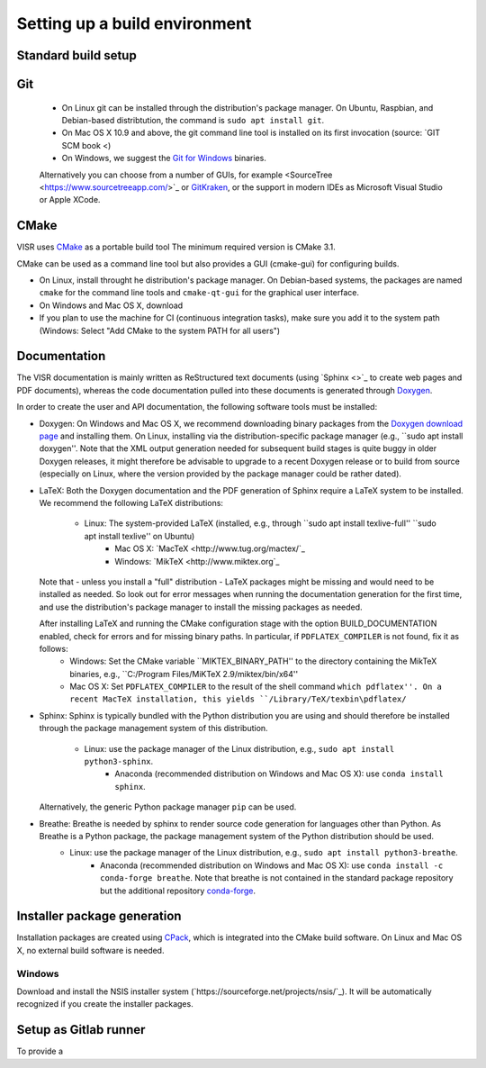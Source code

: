 Setting up a build environment
==============================

Standard build setup
--------------------

Git
---
 * On Linux git can be installed through the distribution's package manager. On Ubuntu, Raspbian, and Debian-based distribtution, the command is ``sudo apt install git``.
 * On Mac OS X 10.9 and above, the git command line tool is installed on its first invocation (source: `GIT SCM book <)
 * On Windows, we suggest the `Git for Windows <htps://git-scm.com/download/win>`_ binaries.
 
 Alternatively you can choose from a number of GUIs, for example <SourceTree <https://www.sourcetreeapp.com/>`_ or `GitKraken <https://www.gitkraken.com/>`_, or the support in modern IDEs as Microsoft Visual Studio or Apple XCode.

CMake
---------------------
VISR uses `CMake <http://www.cmake.org/>`_ as a portable build tool
The minimum required version is CMake 3.1.

CMake can be used as a command line tool but also provides a GUI (cmake-gui) for configuring builds.

* On Linux, install throught he distribution's package manager. On Debian-based systems, the packages are named ``cmake`` for the command line tools and ``cmake-qt-gui`` for the graphical user interface.
* On Windows and Mac OS X, download 


* If you plan to use the machine for CI (continuous integration tasks), make sure you add it to the system path (Windows: Select "Add CMake to the system PATH for all users")

Documentation
-----------------------

The VISR documentation is mainly written as ReStructured text documents (using `Sphinx <>`_ to create web pages and PDF documents), whereas the code documentation pulled into these documents is generated through `Doxygen <https://www.doxygen.nl>`_.

In order to create the user and API documentation, the following software tools must be installed:

* Doxygen: On Windows and Mac OS X, we recommend downloading binary packages from the `Doxygen download page <https://www.doxygen.nl/download.html>`_ and installing them. On Linux, installing via the distribution-specific package manager (e.g., ``sudo apt install doxygen''. Note that the XML output generation needed for subsequent build stages is quite buggy in older Doxygen releases, it might therefore be advisable to upgrade to a recent Doxygen release or to build from source (especially on Linux, where the version provided by the package manager could be rather dated).

* LaTeX: Both the Doxygen documentation and the PDF generation of Sphinx require a LaTeX system to be installed. We recommend the following LaTeX distributions:

    - Linux: The system-provided LaTeX (installed, e.g., through ``sudo apt install texlive-full'' ``sudo apt install texlive'' on Ubuntu)
	- Mac OS X: `MacTeX <http://www.tug.org/mactex/`_
	- Windows:  `MikTeX <http://www.miktex.org`_
	
  Note that - unless you install a "full" distribution - LaTeX packages might be missing and would need to be installed as needed. So look out for error messages when running the documentation generation for the first time, and use the distribution's package manager to install the missing packages as needed.
  
  After installing LaTeX and running the CMake configuration stage with the option BUILD_DOCUMENTATION enabled, check for errors and for missing binary paths. In particular, if ``PDFLATEX_COMPILER`` is not found, fix it as follows:
   * Windows: Set the CMake variable ``MIKTEX_BINARY_PATH'' to the directory containing the MikTeX binaries, e.g., ``C:/Program Files/MiKTeX 2.9/miktex/bin/x64''
   * Mac OS X: Set ``PDFLATEX_COMPILER`` to the result of the shell command ``which pdflatex''. On a recent MacTeX installation, this yields ``/Library/TeX/texbin\pdflatex/``
  
* Sphinx: Sphinx is typically bundled with the Python distribution you are using and should therefore be installed through the package management system of this distribution.

    - Linux: use the package manager of the Linux distribution, e.g., ``sudo apt install python3-sphinx``.
	- Anaconda (recommended distribution on Windows and Mac OS X): use ``conda install sphinx``.
	
  Alternatively, the generic Python package manager ``pip`` can be used.
  	
	
* Breathe: Breathe is needed by sphinx to render source code generation for languages other than Python. As Breathe is a Python package, the package management system of the Python distribution should be used.
    - Linux: use the package manager of the Linux distribution, e.g., ``sudo apt install python3-breathe``.
	- Anaconda (recommended distribution on Windows and Mac OS X): use ``conda install -c conda-forge breathe``. Note that breathe is not contained in the standard package repository but the additional repository `conda-forge <https://conda-forge.org>`_.

Installer package generation
--------------------------------------

Installation packages are created using `CPack <https://cmake.org/cmake/help/latest/module/CPack.html>`_, which is integrated into the CMake build software. On Linux and Mac OS X, no external build software is needed.

Windows
"""""""
Download and install the NSIS installer system (`https://sourceforge.net/projects/nsis/`_). It will be automatically recognized if you create the installer packages.

Setup as Gitlab runner
----------------------

To provide a 
